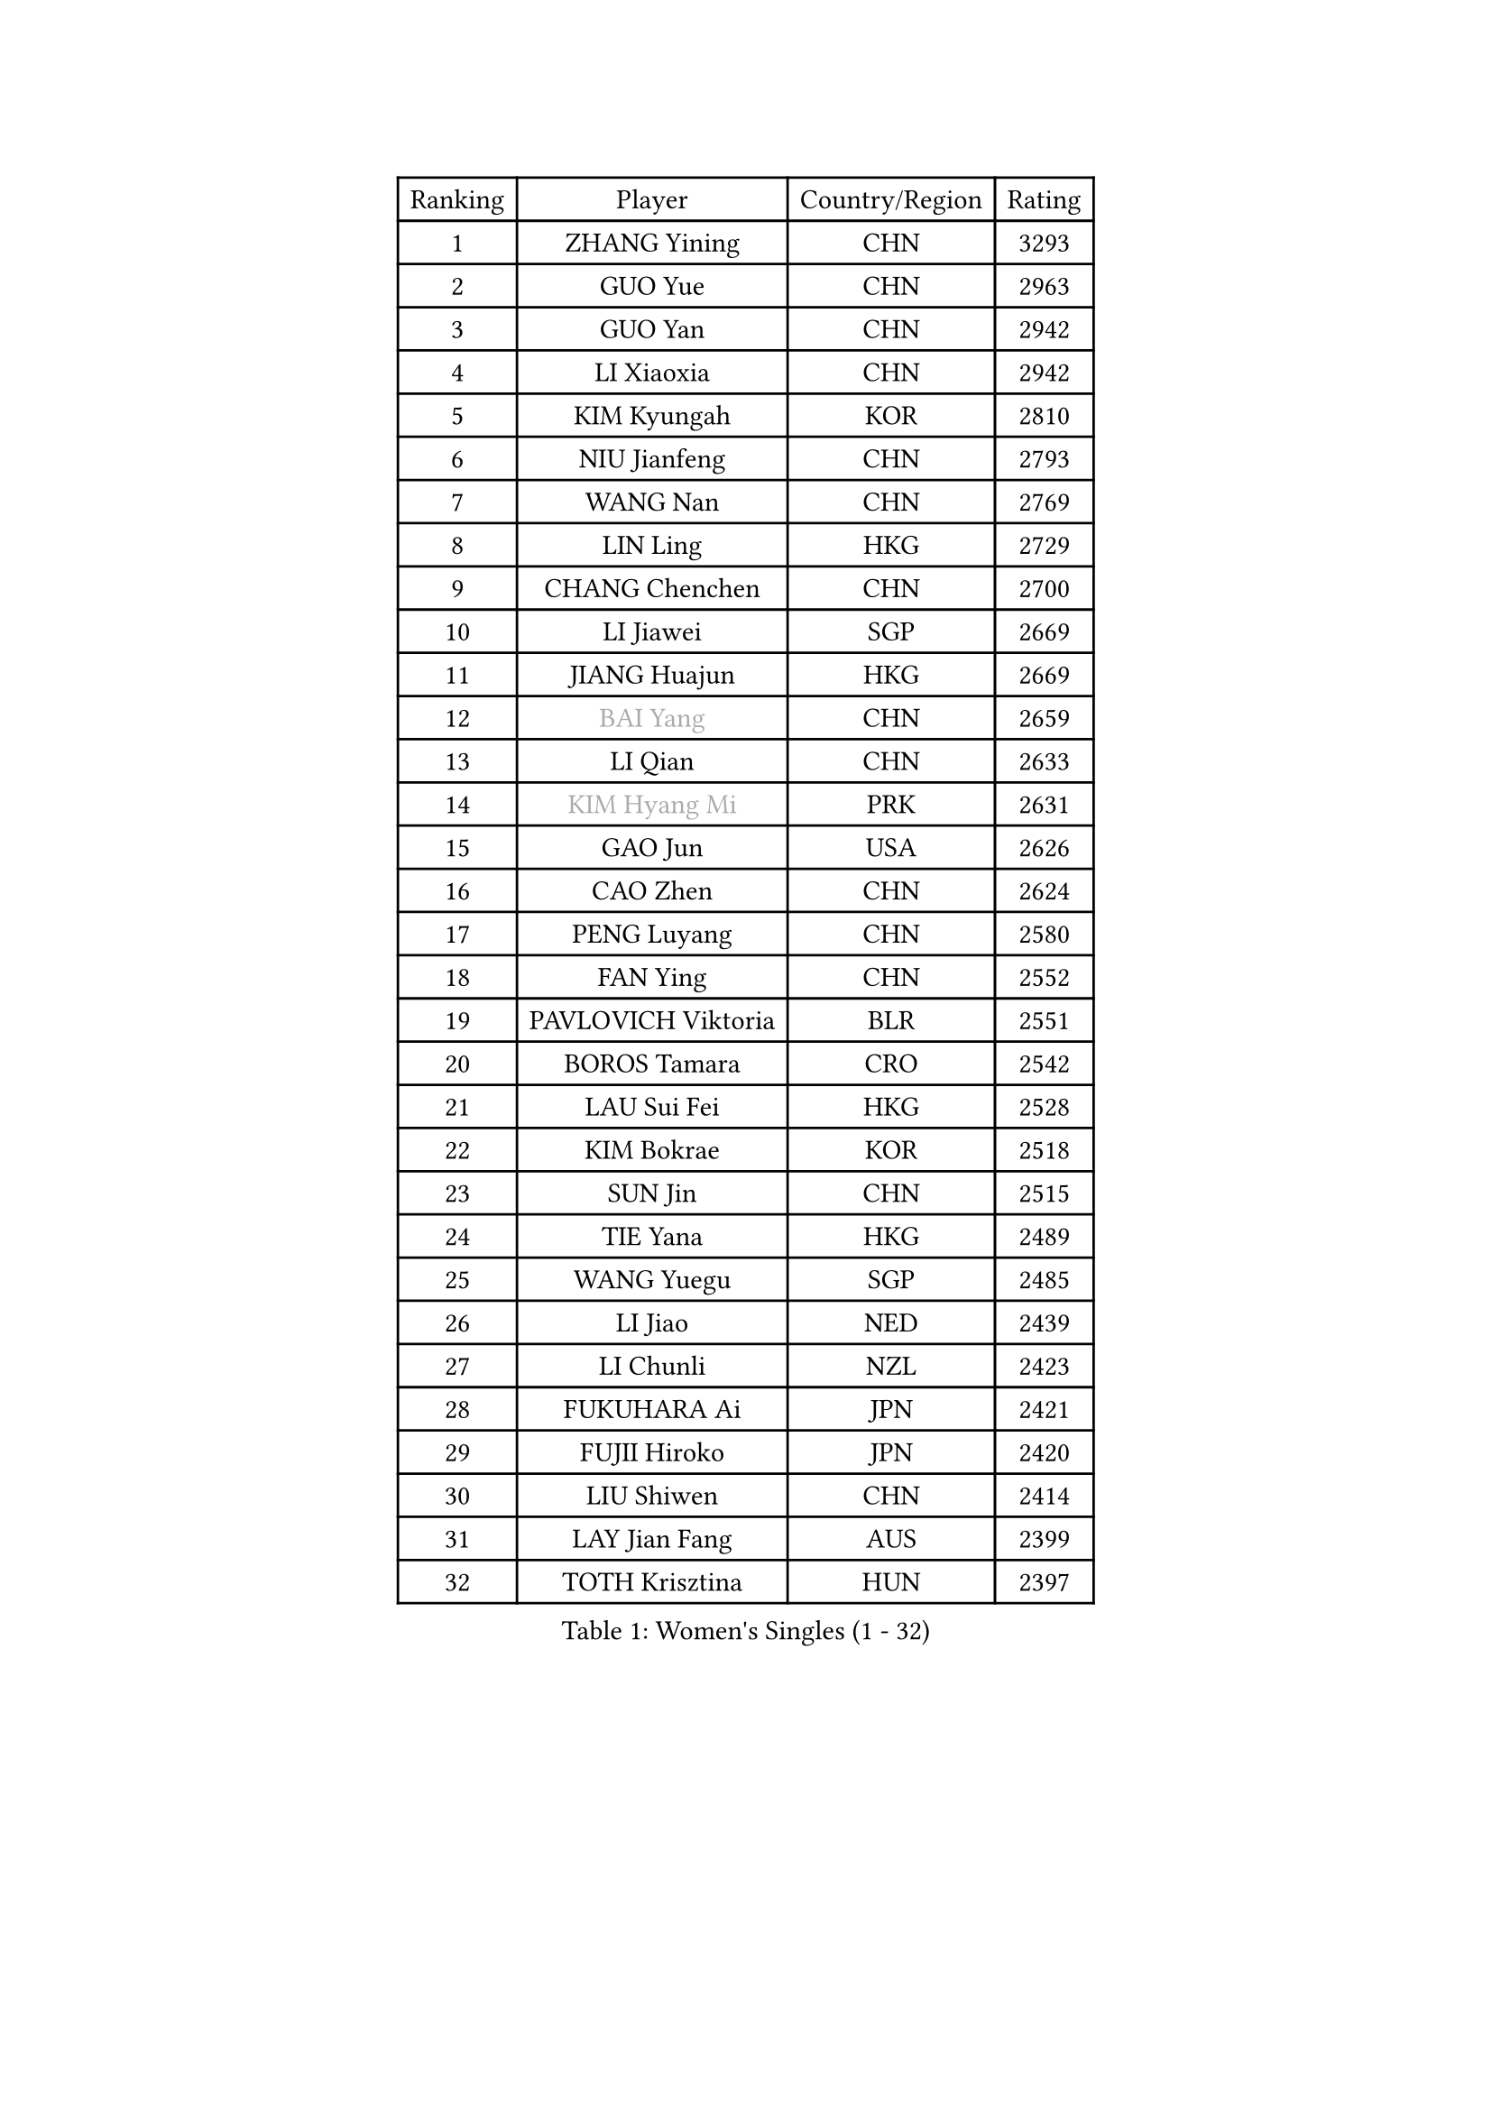 
#set text(font: ("Courier New", "NSimSun"))
#figure(
  caption: "Women's Singles (1 - 32)",
    table(
      columns: 4,
      [Ranking], [Player], [Country/Region], [Rating],
      [1], [ZHANG Yining], [CHN], [3293],
      [2], [GUO Yue], [CHN], [2963],
      [3], [GUO Yan], [CHN], [2942],
      [4], [LI Xiaoxia], [CHN], [2942],
      [5], [KIM Kyungah], [KOR], [2810],
      [6], [NIU Jianfeng], [CHN], [2793],
      [7], [WANG Nan], [CHN], [2769],
      [8], [LIN Ling], [HKG], [2729],
      [9], [CHANG Chenchen], [CHN], [2700],
      [10], [LI Jiawei], [SGP], [2669],
      [11], [JIANG Huajun], [HKG], [2669],
      [12], [#text(gray, "BAI Yang")], [CHN], [2659],
      [13], [LI Qian], [CHN], [2633],
      [14], [#text(gray, "KIM Hyang Mi")], [PRK], [2631],
      [15], [GAO Jun], [USA], [2626],
      [16], [CAO Zhen], [CHN], [2624],
      [17], [PENG Luyang], [CHN], [2580],
      [18], [FAN Ying], [CHN], [2552],
      [19], [PAVLOVICH Viktoria], [BLR], [2551],
      [20], [BOROS Tamara], [CRO], [2542],
      [21], [LAU Sui Fei], [HKG], [2528],
      [22], [KIM Bokrae], [KOR], [2518],
      [23], [SUN Jin], [CHN], [2515],
      [24], [TIE Yana], [HKG], [2489],
      [25], [WANG Yuegu], [SGP], [2485],
      [26], [LI Jiao], [NED], [2439],
      [27], [LI Chunli], [NZL], [2423],
      [28], [FUKUHARA Ai], [JPN], [2421],
      [29], [FUJII Hiroko], [JPN], [2420],
      [30], [LIU Shiwen], [CHN], [2414],
      [31], [LAY Jian Fang], [AUS], [2399],
      [32], [TOTH Krisztina], [HUN], [2397],
    )
  )#pagebreak()

#set text(font: ("Courier New", "NSimSun"))
#figure(
  caption: "Women's Singles (33 - 64)",
    table(
      columns: 4,
      [Ranking], [Player], [Country/Region], [Rating],
      [33], [SHEN Yanfei], [ESP], [2388],
      [34], [SONG Ah Sim], [HKG], [2372],
      [35], [ZHANG Rui], [HKG], [2355],
      [36], [STEFF Mihaela], [ROU], [2354],
      [37], [KIM Mi Yong], [PRK], [2344],
      [38], [NEMES Olga], [ROU], [2344],
      [39], [JEON Hyekyung], [KOR], [2342],
      [40], [YIP Lily], [USA], [2342],
      [41], [SCHALL Elke], [GER], [2339],
      [42], [MOON Hyunjung], [KOR], [2337],
      [43], [CHEN TONG Fei-Ming], [TPE], [2322],
      [44], [GANINA Svetlana], [RUS], [2316],
      [45], [LEE Eunsil], [KOR], [2314],
      [46], [VACENOVSKA Iveta], [CZE], [2304],
      [47], [ZHANG Xueling], [SGP], [2288],
      [48], [KWAK Bangbang], [KOR], [2283],
      [49], [#text(gray, "TANIGUCHI Naoko")], [JPN], [2277],
      [50], [FUKUOKA Haruna], [JPN], [2270],
      [51], [TAN Wenling], [ITA], [2257],
      [52], [FUJINUMA Ai], [JPN], [2257],
      [53], [HIRANO Sayaka], [JPN], [2253],
      [54], [LIU Jia], [AUT], [2251],
      [55], [GOBEL Jessica], [GER], [2250],
      [56], [KONISHI An], [JPN], [2239],
      [57], [HIURA Reiko], [JPN], [2236],
      [58], [UMEMURA Aya], [JPN], [2235],
      [59], [DOBESOVA Jana], [CZE], [2229],
      [60], [SCHOPP Jie], [GER], [2227],
      [61], [SUN Beibei], [SGP], [2224],
      [62], [GHATAK Poulomi], [IND], [2215],
      [63], [CHEN Qing], [CHN], [2215],
      [64], [YAN Chimei], [SMR], [2208],
    )
  )#pagebreak()

#set text(font: ("Courier New", "NSimSun"))
#figure(
  caption: "Women's Singles (65 - 96)",
    table(
      columns: 4,
      [Ranking], [Player], [Country/Region], [Rating],
      [65], [STRUSE Nicole], [GER], [2205],
      [66], [PAVLOVICH Veronika], [BLR], [2202],
      [67], [LANG Kristin], [GER], [2195],
      [68], [BATORFI Csilla], [HUN], [2192],
      [69], [BURGAR Spela], [SLO], [2189],
      [70], [MOLNAR Zita], [HUN], [2188],
      [71], [KO Un Gyong], [PRK], [2188],
      [72], [KIM Kyungha], [KOR], [2175],
      [73], [KOMWONG Nanthana], [THA], [2170],
      [74], [#text(gray, "MELNIK Galina")], [RUS], [2170],
      [75], [ZAMFIR Adriana], [ROU], [2168],
      [76], [NI Xia Lian], [LUX], [2167],
      [77], [POTA Georgina], [HUN], [2162],
      [78], [KIM Soongsil], [KOR], [2152],
      [79], [LI Nan], [CHN], [2151],
      [80], [WANG Chen], [CHN], [2143],
      [81], [PETROVA Detelina], [BUL], [2139],
      [82], [ODOROVA Eva], [SVK], [2125],
      [83], [BOLLMEIER Nadine], [GER], [2123],
      [84], [MARCEKOVA Viera], [SVK], [2120],
      [85], [MIROU Maria], [GRE], [2116],
      [86], [KRAVCHENKO Marina], [ISR], [2116],
      [87], [#text(gray, "FUJITA Yuki")], [JPN], [2113],
      [88], [KOSTROMINA Tatyana], [BLR], [2111],
      [89], [TASEI Mikie], [JPN], [2108],
      [90], [MONTEIRO DODEAN Daniela], [ROU], [2107],
      [91], [#text(gray, "KOVTUN Elena")], [UKR], [2105],
      [92], [YOON Sunae], [KOR], [2104],
      [93], [LI Qiangbing], [AUT], [2103],
      [94], [LEE Eunhee], [KOR], [2102],
      [95], [KIM Junghyun], [KOR], [2098],
      [96], [KO Somi], [KOR], [2088],
    )
  )#pagebreak()

#set text(font: ("Courier New", "NSimSun"))
#figure(
  caption: "Women's Singles (97 - 128)",
    table(
      columns: 4,
      [Ranking], [Player], [Country/Region], [Rating],
      [97], [STEFANOVA Nikoleta], [ITA], [2088],
      [98], [ELLO Vivien], [HUN], [2078],
      [99], [HUANG Yi-Hua], [TPE], [2077],
      [100], [XU Jie], [POL], [2076],
      [101], [PASKAUSKIENE Ruta], [LTU], [2076],
      [102], [FILI Christina], [GRE], [2071],
      [103], [ITO Midori], [JPN], [2070],
      [104], [DAS Mouma], [IND], [2065],
      [105], [FAZEKAS Maria], [HUN], [2064],
      [106], [ISHIGAKI Yuka], [JPN], [2061],
      [107], [MOLNAR Cornelia], [CRO], [2055],
      [108], [FEHER Gabriela], [SRB], [2053],
      [109], [KISHIDA Satoko], [JPN], [2044],
      [110], [KANAZAWA Saki], [JPN], [2043],
      [111], [ROBERTSON Laura], [GER], [2042],
      [112], [TAN Paey Fern], [SGP], [2040],
      [113], [ERDELJI Silvija], [SRB], [2038],
      [114], [SMISTIKOVA Martina], [CZE], [2032],
      [115], [GATINSKA Katalina], [BUL], [2032],
      [116], [PIETKIEWICZ Monika], [POL], [2031],
      [117], [WATANABE Yuko], [JPN], [2030],
      [118], [PARK Miyoung], [KOR], [2025],
      [119], [SAKAMOTO Saori], [JPN], [2025],
      [120], [SILVA Ana], [POR], [2022],
      [121], [LEE Hyangmi], [KOR], [2022],
      [122], [#text(gray, "LI Yun Fei")], [BEL], [2020],
      [123], [LOVAS Petra], [HUN], [2019],
      [124], [HARABASZOVA Lenka], [CZE], [2019],
      [125], [BADESCU Otilia], [ROU], [2014],
      [126], [TAPAI Eva], [SRB], [2011],
      [127], [ERDELJI Anamaria], [SRB], [2010],
      [128], [PEREZ Luisana], [VEN], [2009],
    )
  )